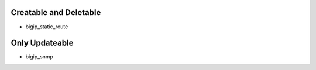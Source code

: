 Creatable and Deletable
=======================

* bigip_static_route


Only Updateable
===============
* bigip_snmp